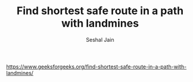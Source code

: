 #+TITLE: Find shortest safe route in a path with landmines
#+AUTHOR: Seshal Jain
#+TAGS[]: backtracking
https://www.geeksforgeeks.org/find-shortest-safe-route-in-a-path-with-landmines/
